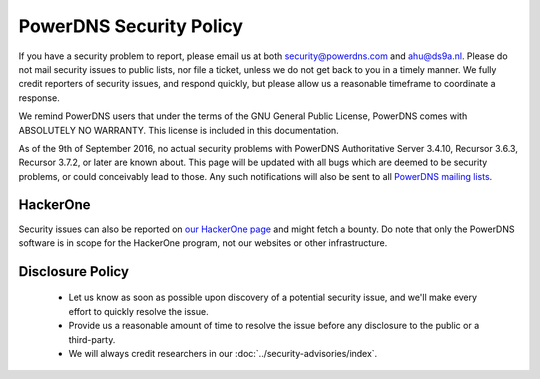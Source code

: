 PowerDNS Security Policy
------------------------

If you have a security problem to report, please email us at both security@powerdns.com and ahu@ds9a.nl.
Please do not mail security issues to public lists, nor file a ticket, unless we do not get back to you in a timely manner.
We fully credit reporters of security issues, and respond quickly, but please allow us a reasonable timeframe to coordinate a response.

We remind PowerDNS users that under the terms of the GNU General Public License, PowerDNS comes with ABSOLUTELY NO WARRANTY.
This license is included in this documentation.

As of the 9th of September 2016, no actual security problems with PowerDNS Authoritative Server 3.4.10, Recursor 3.6.3, Recursor 3.7.2, or later are known about.
This page will be updated with all bugs which are deemed to be security problems, or could conceivably lead to those.
Any such notifications will also be sent to all `PowerDNS mailing lists <https://mailman.powerdns.com>`_.

HackerOne
^^^^^^^^^
Security issues can also be reported on `our HackerOne page <https://hackerone.com/powerdns>`_ and might fetch a bounty.
Do note that only the PowerDNS software is in scope for the HackerOne program, not our websites or other infrastructure.

Disclosure Policy
^^^^^^^^^^^^^^^^^
 - Let us know as soon as possible upon discovery of a potential security issue, and we'll make every effort to quickly resolve the issue.
 - Provide us a reasonable amount of time to resolve the issue before any disclosure to the public or a third-party.
 - We will always credit researchers in our :doc:`../security-advisories/index`.

